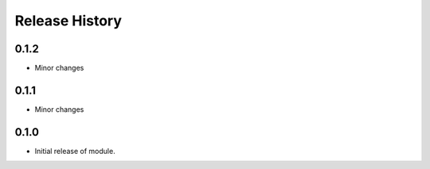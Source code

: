 .. :changelog:

Release History
===============
0.1.2
+++++
* Minor changes

0.1.1
+++++
* Minor changes

0.1.0
+++++

* Initial release of module.
